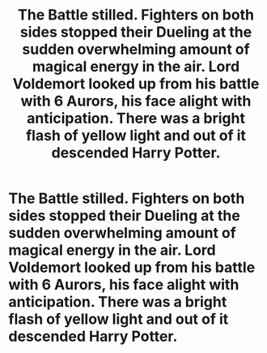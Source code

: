 #+TITLE: The Battle stilled. Fighters on both sides stopped their Dueling at the sudden overwhelming amount of magical energy in the air. Lord Voldemort looked up from his battle with 6 Aurors, his face alight with anticipation. There was a bright flash of yellow light and out of it descended Harry Potter.

* The Battle stilled. Fighters on both sides stopped their Dueling at the sudden overwhelming amount of magical energy in the air. Lord Voldemort looked up from his battle with 6 Aurors, his face alight with anticipation. There was a bright flash of yellow light and out of it descended Harry Potter.
:PROPERTIES:
:Author: maxart2001
:Score: 0
:DateUnix: 1600005162.0
:DateShort: 2020-Sep-13
:FlairText: Prompt
:END:
